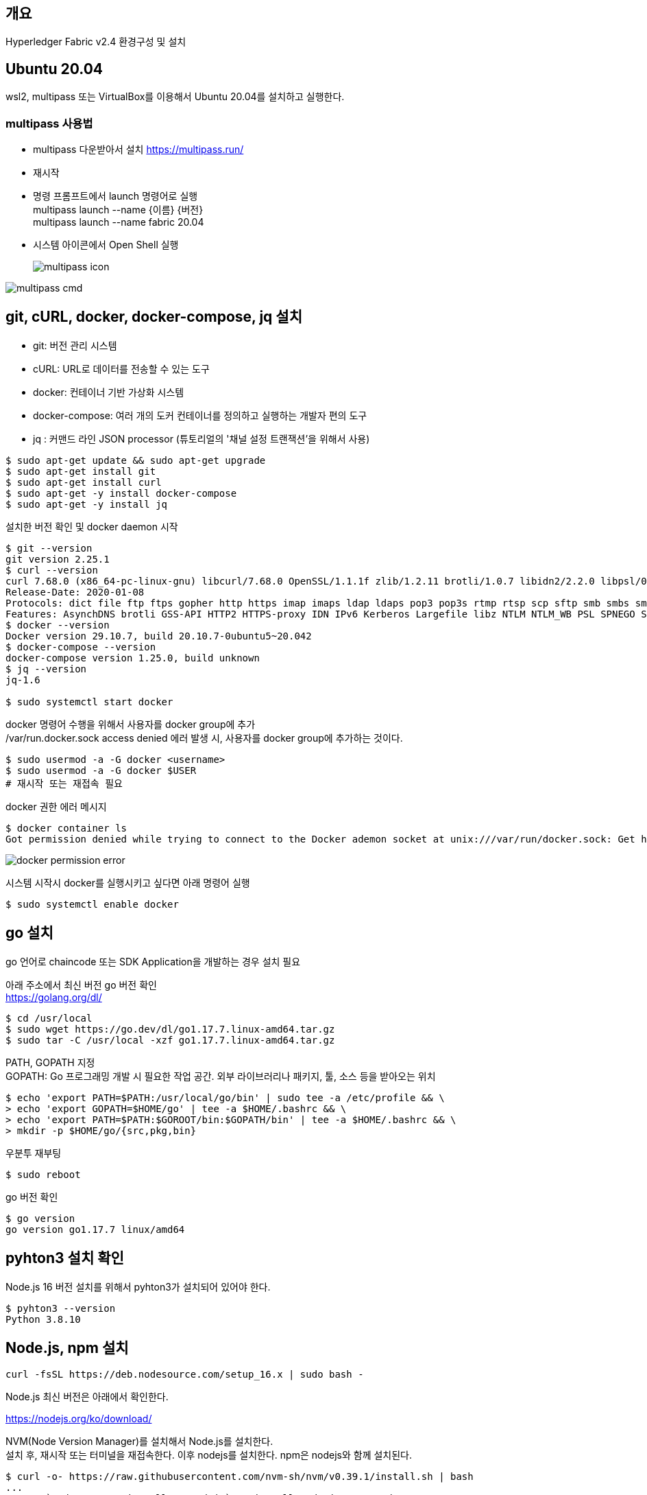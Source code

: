 ## 개요
Hyperledger Fabric v2.4 환경구성 및 설치

## Ubuntu 20.04
wsl2, multipass 또는 VirtualBox를 이용해서 Ubuntu 20.04를 설치하고 실행한다.

### multipass 사용법
* multipass 다운받아서 설치 https://multipass.run/
* 재시작
* 명령 프롬프트에서 launch 명령어로 실행 +
multipass launch --name {이름} {버전} +
multipass launch --name fabric 20.04
* 시스템 아이콘에서 Open Shell 실행 +
+
image::./imgs/install/multipass icon.png[multipass icon]

image::./imgs/install/multipass cmd.png[multipass cmd]

## git, cURL, docker, docker-compose, jq 설치

* git: 버전 관리 시스템
* cURL: URL로 데이터를 전송할 수 있는 도구
* docker: 컨테이너 기반 가상화 시스템
* docker-compose: 여러 개의 도커 컨테이너를 정의하고 실행하는 개발자 편의 도구
* jq : 커맨드 라인 JSON processor (튜토리얼의 '채널 설정 트랜잭션'을 위해서 사용)

```
$ sudo apt-get update && sudo apt-get upgrade
$ sudo apt-get install git
$ sudo apt-get install curl
$ sudo apt-get -y install docker-compose
$ sudo apt-get -y install jq
```

설치한 버전 확인 및 docker daemon 시작
```
$ git --version
git version 2.25.1
$ curl --version
curl 7.68.0 (x86_64-pc-linux-gnu) libcurl/7.68.0 OpenSSL/1.1.1f zlib/1.2.11 brotli/1.0.7 libidn2/2.2.0 libpsl/0.21.0 (+libidn2/2.2.0) libssh/0.9.3/openssl/zlib nghttp2/1.40.0 librtmp/2.3
Release-Date: 2020-01-08
Protocols: dict file ftp ftps gopher http https imap imaps ldap ldaps pop3 pop3s rtmp rtsp scp sftp smb smbs smtp smtps telnet tftp
Features: AsynchDNS brotli GSS-API HTTP2 HTTPS-proxy IDN IPv6 Kerberos Largefile libz NTLM NTLM_WB PSL SPNEGO SSL TLS-SRP UnixSockets
$ docker --version
Docker version 29.10.7, build 20.10.7-0ubuntu5~20.042
$ docker-compose --version
docker-compose version 1.25.0, build unknown
$ jq --version
jq-1.6

$ sudo systemctl start docker
```

docker 명령어 수행을 위해서 사용자를 docker group에 추가 +
/var/run.docker.sock access denied 에러 발생 시, 사용자를 docker group에 추가하는 것이다.

```
$ sudo usermod -a -G docker <username>
$ sudo usermod -a -G docker $USER
# 재시작 또는 재접속 필요
```

docker 권한 에러 메시지
```
$ docker container ls
Got permission denied while trying to connect to the Docker ademon socket at unix:///var/run/docker.sock: Get http://%2Fvar%2Frun%2Fdocker.sock/v1.24/containers/json?all=1: dial unix /var/run/docker.sock: connect: permission denied
```
image::./imgs/install/docker permission error.png[docker permission error]


시스템 시작시 docker를 실행시키고 싶다면 아래 명령어 실행
```
$ sudo systemctl enable docker
```

## go 설치
go 언어로 chaincode 또는 SDK Application을 개발하는 경우 설치 필요

아래 주소에서 최신 버전 go 버전 확인 +
https://golang.org/dl/


```
$ cd /usr/local
$ sudo wget https://go.dev/dl/go1.17.7.linux-amd64.tar.gz
$ sudo tar -C /usr/local -xzf go1.17.7.linux-amd64.tar.gz
```

PATH, GOPATH 지정 +
GOPATH: Go 프로그래밍 개발 시 필요한 작업 공간. 외부 라이브러리나 패키지, 툴, 소스 등을 받아오는 위치
```
$ echo 'export PATH=$PATH:/usr/local/go/bin' | sudo tee -a /etc/profile && \
> echo 'export GOPATH=$HOME/go' | tee -a $HOME/.bashrc && \
> echo 'export PATH=$PATH:$GOROOT/bin:$GOPATH/bin' | tee -a $HOME/.bashrc && \
> mkdir -p $HOME/go/{src,pkg,bin}
```

우분투 재부팅
```
$ sudo reboot
```

go 버전 확인
```
$ go version
go version go1.17.7 linux/amd64
```

## pyhton3 설치 확인
Node.js 16 버전 설치를 위해서 pyhton3가 설치되어 있어야 한다.

```
$ pyhton3 --version
Python 3.8.10
```

## Node.js, npm 설치

```
curl -fsSL https://deb.nodesource.com/setup_16.x | sudo bash -
```

Node.js 최신 버전은 아래에서 확인한다.

https://nodejs.org/ko/download/




NVM(Node Version Manager)를 설치해서 Node.js를 설치한다. +
설치 후, 재시작 또는 터미널을 재접속한다.
이후 nodejs를 설치한다. npm은 nodejs와 함께 설치된다.
```
$ curl -o- https://raw.githubusercontent.com/nvm-sh/nvm/v0.39.1/install.sh | bash
...
## Run `sudo apt-get install -y nodejs` to install Node.js 16.x and npm
## You may also need development tools to build native addons:
     sudo apt-get install gcc g++ make
## To install the Yarn package manager, run:
     curl -sL https://dl.yarnpkg.com/debian/pubkey.gpg | gpg --dearmor | sudo tee /usr/share/keyrings/yarnkey.gpg >/dev/null
     echo "deb [signed-by=/usr/share/keyrings/yarnkey.gpg] https://dl.yarnpkg.com/debian stable main" | sudo tee /etc/apt/sources.list.d/yarn.list
     sudo apt-get update && sudo apt-get install yarn
$ sudo apt-get install -y nodejs
```

node, npm 버전 확인
```
$ node -v
v16.14.0
$ npm -v
8.3.1
```

## Java JDK 설치

```
sudo apt-get install openjdk-11-jdk
```

java 버전 확인
```
$ java -version
openjdk version "11.0.13" 2021-10-19
OpenJDK Runtime Environment (build 11.0.13+8-Ubuntu-0ubuntu1.20.04)
OpenJDK 64-Bit Server VM (build 11.0.13+8-Ubuntu-0ubuntu1.20.04, mixed mode, sharing
```

## Fabric, Fabric Samples 설치
### 폴더 생성 및 이동
폴더 생성 및 이동

```
$ mkdir -p $HOME/go/src/github.com/<your_github_userid>
$ cd $HOME/go/src/github.com/<your_github_userid>
```

```
$ mkdir -p $HOME/go/src/github.com/moss0801
$ cd $HOME/go/src/github.com/moss0801
```

### 다운로드 Fabric samples, docker images, binaries

**참고**: wsl2 에서 curl 실행시 'curl: (60) SSL certificate problem: unable to get local issuer certificate' 에러가 발생하면 curl의 CA 인증서 파일을 갱신해 주어야 한다.
link:https://www.lesstif.com/gitbook/curl-ca-cert-15892500.html[curl 에 신뢰하는 인증기관 인증서(CA Cert) 추가하기]

. curl 인증서 확인 'curl -v https://bit.ly' -> 'CAFile' 항목 확인
.. ubuntu: /etc/ssl/certs/ca-certificates.crt 또는 /etc/ssl/certs 디렉터리에서 CA 목록 로딩
.. RHEL/CentOS:  /etc/pki/tls/certs/ca-bundle.crt
. CA 인증서 다운로드: wget --no-check-certificate https://curl.haxx.se/ca/cacert.pem
. CA 인증서 덮어쓰기: sudo cp cacert.pem  /etc/ssl/certs/ca-certificates.crt

```
$ curl -v https://bit.ly
*   Trying 67.199.248.11:443...
* TCP_NODELAY set
* Connected to bit.ly (67.199.248.11) port 443 (#0)
* ALPN, offering h2
* ALPN, offering http/1.1
* successfully set certificate verify locations:
*   CAfile: /etc/ssl/certs/ca-certificates.crt
  CApath: /etc/ssl/certs
```

위의 방법으로 해결되지 않으면 인증서 검증을 하지 않는 옵션 -k(--insecure)을 추가하여 실행한다.
```
curl -k -L google.com
curl -k -L https://bit.ly/2ysbOFE | bash -s
```


**소스 다운로드 및 Docker 이미지 Pull**
```
$ curl -sSL https://bit.ly/2ysbOFE | bash -s
```

버전을 지정하고 싶으면 아래 명령어 이용
```
$ curl -sSL https://bit.ly/2ysbOFE | bash -s -- <fabric_version> <fabric-ca_version>
$ curl -sSL https://bit.ly/2ysbOFE | bash -s -- 2.4.2 1.5.2
```

실행 결과
```
$ curl -sSL https://bit.ly/2ysbOFE | bash -s

  % Total    % Received % Xferd  Average Speed   Time    Time     Time  Current
                                 Dload  Upload   Total   Spent    Left  Speed
100   167  100   167    0     0    135      0  0:00:01  0:00:01 --:--:--   135
100  6633  100  6633    0     0   4190      0  0:00:01  0:00:01 --:--:--     0

Clone hyperledger/fabric-samples repo

===> Cloning hyperledger/fabric-samples repo
Cloning into 'fabric-samples'...
remote: Enumerating objects: 9635, done.
remote: Total 9635 (delta 0), reused 0 (delta 0), pack-reused 9635
Receiving objects: 100% (9635/9635), 5.55 MiB | 5.50 MiB/s, done.
Resolving deltas: 100% (5186/5186), done.
fabric-samples v2.4.2 does not exist, defaulting to main. fabric-samples main branch is intended to work with recent versions of fabric.

Pull Hyperledger Fabric binaries

===> Downloading version 2.4.2 platform specific fabric binaries
===> Downloading:  https://github.com/hyperledger/fabric/releases/download/v2.4.2/hyperledger-fabric-linux-amd64-2.4.2.tar.gz
  % Total    % Received % Xferd  Average Speed   Time    Time     Time  Current
                                 Dload  Upload   Total   Spent    Left  Speed
100   680  100   680    0     0   2615      0 --:--:-- --:--:-- --:--:--  2605
100 76.7M  100 76.7M    0     0   452k      0  0:02:53  0:02:53 --:--:-- 1234k
==> Done.
===> Downloading version 1.5.2 platform specific fabric-ca-client binary
===> Downloading:  https://github.com/hyperledger/fabric-ca/releases/download/v1.5.2/hyperledger-fabric-ca-linux-amd64-1.5.2.tar.gz
  % Total    % Received % Xferd  Average Speed   Time    Time     Time  Current
                                 Dload  Upload   Total   Spent    Left  Speed
100   683  100   683    0     0   2587      0 --:--:-- --:--:-- --:--:--  2587
100 25.4M  100 25.4M    0     0  10.3M      0  0:00:02  0:00:02 --:--:-- 13.0M
==> Done.

Pull Hyperledger Fabric docker images

FABRIC_IMAGES: peer orderer ccenv tools baseos
===> Pulling fabric Images
====> hyperledger/fabric-peer:2.4.2
2.4.2: Pulling from hyperledger/fabric-peer
97518928ae5f: Pull complete
42bd03df3e1a: Pull complete
3182c3c96871: Pull complete
44ae96fc98a2: Pull complete
2b2d34b5ab5c: Pull complete
eff95e52b961: Pull complete
650bde1fc3f7: Pull complete
Digest: sha256:5eaad9fd093fdfb449310ae851912ab2cf6cd5b634380497404b9cb8bf91dcd2
Status: Downloaded newer image for hyperledger/fabric-peer:2.4.2
docker.io/hyperledger/fabric-peer:2.4.2
====> hyperledger/fabric-orderer:2.4.2
2.4.2: Pulling from hyperledger/fabric-orderer
97518928ae5f: Already exists
42bd03df3e1a: Already exists
a565d10714cf: Pull complete
cf01ceab4d02: Pull complete
641b37dc6c30: Pull complete
a4f70ee0bbbe: Pull complete
3a78beab9d5d: Pull complete
Digest: sha256:fc9fbf6d8c88ef7cff09835c5bf978388897a191ed9c9cf1ba33bc131a50799b
Status: Downloaded newer image for hyperledger/fabric-orderer:2.4.2
docker.io/hyperledger/fabric-orderer:2.4.2
====> hyperledger/fabric-ccenv:2.4.2
2.4.2: Pulling from hyperledger/fabric-ccenv
97518928ae5f: Already exists
b78c28b3bbf7: Pull complete
248309d37e25: Pull complete
8f893ed93684: Pull complete
60b34f272e36: Pull complete
bde889820d2b: Pull complete
759d90edbc0f: Pull complete
81a0619aeb06: Pull complete
fc7be8cce065: Pull complete
Digest: sha256:bd2fa8d04b7bb74f422c34b03cfce62750fc7d99f78410c6f4dd7ce4eaf5f594
Status: Downloaded newer image for hyperledger/fabric-ccenv:2.4.2
docker.io/hyperledger/fabric-ccenv:2.4.2
====> hyperledger/fabric-tools:2.4.2
2.4.2: Pulling from hyperledger/fabric-tools
97518928ae5f: Already exists
b78c28b3bbf7: Already exists
248309d37e25: Already exists
8f893ed93684: Already exists
60b34f272e36: Already exists
fb1c258a462f: Pull complete
cddf115ada33: Pull complete
24ea6585952d: Pull complete
Digest: sha256:c3c4cdf3c73877c9d3dba1fcbbd59e152ecd23876a1ccb9f9bc9c4bed69824e7
Status: Downloaded newer image for hyperledger/fabric-tools:2.4.2
docker.io/hyperledger/fabric-tools:2.4.2
====> hyperledger/fabric-baseos:2.4.2
2.4.2: Pulling from hyperledger/fabric-baseos
97518928ae5f: Already exists
42bd03df3e1a: Already exists
368f3bf0ffdc: Pull complete
Digest: sha256:bdf4646cc0e98ab4cfab4a8cb109ebba5424ae5c84c799d5ec0f5eb7ae2ae2ca
Status: Downloaded newer image for hyperledger/fabric-baseos:2.4.2
docker.io/hyperledger/fabric-baseos:2.4.2
===> Pulling fabric ca Image
====> hyperledger/fabric-ca:1.5.2
1.5.2: Pulling from hyperledger/fabric-ca
a0d0a0d46f8b: Pull complete
ac8258c0aeb1: Pull complete
6c802cf1fa97: Pull complete
Digest: sha256:faa3b743d9ed391c30f518a7cc1168160bf335f3bf60ba6aaaf1aa49c1ed023e
Status: Downloaded newer image for hyperledger/fabric-ca:1.5.2
docker.io/hyperledger/fabric-ca:1.5.2
===> List out hyperledger docker images
hyperledger/fabric-tools     2.4       eb40f70b1174   3 weeks ago    473MB
hyperledger/fabric-tools     2.4.2     eb40f70b1174   3 weeks ago    473MB
hyperledger/fabric-tools     latest    eb40f70b1174   3 weeks ago    473MB
hyperledger/fabric-peer      2.4       43b970f84604   3 weeks ago    62.3MB
hyperledger/fabric-peer      2.4.2     43b970f84604   3 weeks ago    62.3MB
hyperledger/fabric-peer      latest    43b970f84604   3 weeks ago    62.3MB
hyperledger/fabric-orderer   2.4       5edf6bdb4489   3 weeks ago    37.3MB
hyperledger/fabric-orderer   2.4.2     5edf6bdb4489   3 weeks ago    37.3MB
hyperledger/fabric-orderer   latest    5edf6bdb4489   3 weeks ago    37.3MB
hyperledger/fabric-ccenv     2.4       e377a02242aa   3 weeks ago    517MB
hyperledger/fabric-ccenv     2.4.2     e377a02242aa   3 weeks ago    517MB
hyperledger/fabric-ccenv     latest    e377a02242aa   3 weeks ago    517MB
hyperledger/fabric-baseos    2.4       4cfe0148d657   3 weeks ago    6.94MB
hyperledger/fabric-baseos    2.4.2     4cfe0148d657   3 weeks ago    6.94MB
hyperledger/fabric-baseos    latest    4cfe0148d657   3 weeks ago    6.94MB
hyperledger/fabric-ca        1.5       4ea287b75c63   5 months ago   69.8MB
hyperledger/fabric-ca        1.5.2     4ea287b75c63   5 months ago   69.8MB
hyperledger/fabric-ca        latest    4ea287b75c63   5 months ago   69.8MB
```

## fabric-samples 실행

### test-network 실행
폴더 이동
```
$ cd fabric-samples/test-network
```

실행 파일인 network.sh의 도움말 확인
```
$ ./network.hs -h
Using docker and docker-compose
Usage:
  network.sh <Mode> [Flags]
    Modes:
      up - Bring up Fabric orderer and peer nodes. No channel is created
      up createChannel - Bring up fabric network with one channel
      createChannel - Create and join a channel after the network is created
      deployCC - Deploy a chaincode to a channel (defaults to asset-transfer-basic)
      down - Bring down the network

    Flags:
    Used with network.sh up, network.sh createChannel:
    -ca <use CAs> -  Use Certificate Authorities to generate network crypto material
    -c <channel name> - Name of channel to create (defaults to "mychannel")
    -s <dbtype> - Peer state database to deploy: goleveldb (default) or couchdb
    -r <max retry> - CLI times out after certain number of attempts (defaults to 5)
    -d <delay> - CLI delays for a certain number of seconds (defaults to 3)
    -verbose - Verbose mode

    Used with network.sh deployCC
    -c <channel name> - Name of channel to deploy chaincode to
    -ccn <name> - Chaincode name.
    -ccl <language> - Programming language of the chaincode to deploy: go, java, javascript, typescript
    -ccv <version>  - Chaincode version. 1.0 (default), v2, version3.x, etc
    -ccs <sequence>  - Chaincode definition sequence. Must be an integer, 1 (default), 2, 3, etc
    -ccp <path>  - File path to the chaincode.
    -ccep <policy>  - (Optional) Chaincode endorsement policy using signature policy syntax. The default policy requires an endorsement from Org1 and Org2
    -cccg <collection-config>  - (Optional) File path to private data collections configuration file
    -cci <fcn name>  - (Optional) Name of chaincode initialization function. When a function is provided, the execution of init will be requested and the function will be invoked.

    -h - Print this message

 Possible Mode and flag combinations
   up -ca -r -d -s -verbose
   up createChannel -ca -c -r -d -s -verbose
   createChannel -c -r -d -verbose
   deployCC -ccn -ccl -ccv -ccs -ccp -cci -r -d -verbose

 Examples:
   network.sh up createChannel -ca -c mychannel -s couchdb
   network.sh createChannel -c channelName
   network.sh deployCC -ccn basic -ccp ../asset-transfer-basic/chaincode-javascript/ -ccl javascript
   network.sh deployCC -ccn mychaincode -ccp ./user/mychaincode -ccv 1 -ccl javascript

```

test-network 디렉토리에서 실행되고 있는 containers or artifacts는 아래 명령어로 제거 할수 있다.

```
$ ./network.sh down
```

test-network 디렉토리에 아래 명령어로 실행할 수 있다.
```
$ ./network.sh up
```
이 명령어는 peer node 2개, ordering node 1개로 구성된 Fabric Network를 생성한다. 다만 channel은 생성하지 않는다.

성공 로그
```
Using docker and docker-compose
Starting nodes with CLI timeout of '5' tries and CLI delay of '3' seconds and using database 'leveldb' with crypto from 'cryptogen'
LOCAL_VERSION=2.4.2
DOCKER_IMAGE_VERSION=2.4.2
/home/ubuntu/go/src/github.com/moss0801/fabric-samples/test-network/../bin/cryptogen
Generating certificates using cryptogen tool
Creating Org1 Identities
+ cryptogen generate --config=./organizations/cryptogen/crypto-config-org1.yaml --output=organizations
org1.example.com
+ res=0
Creating Org2 Identities
+ cryptogen generate --config=./organizations/cryptogen/crypto-config-org2.yaml --output=organizations
org2.example.com
+ res=0
Creating Orderer Org Identities
+ cryptogen generate --config=./organizations/cryptogen/crypto-config-orderer.yaml --output=organizations
+ res=0
Generating CCP files for Org1 and Org2
Creating network "fabric_test" with the default driver
Creating volume "compose_orderer.example.com" with default driver
Creating volume "compose_peer0.org1.example.com" with default driver
Creating volume "compose_peer0.org2.example.com" with default driver
Creating peer0.org1.example.com ... done
Creating orderer.example.com    ... done
Creating peer0.org2.example.com ... done
Creating cli                    ... done
CONTAINER ID   IMAGE                               COMMAND             CREATED         STATUS                  PORTS                                                                                                                             NAMES
89e98fe96a5e   hyperledger/fabric-tools:latest     "/bin/bash"         1 second ago    Up Less than a second                                                                                                                                     cli
9203c1db39c5   hyperledger/fabric-peer:latest      "peer node start"   2 seconds ago   Up Less than a second   0.0.0.0:9051->9051/tcp, :::9051->9051/tcp, 7051/tcp, 0.0.0.0:9445->9445/tcp, :::9445->9445/tcp                                    peer0.org2.example.com
e300a7762baa   hyperledger/fabric-peer:latest      "peer node start"   2 seconds ago   Up Less than a second   0.0.0.0:7051->7051/tcp, :::7051->7051/tcp, 0.0.0.0:9444->9444/tcp, :::9444->9444/tcp                                              peer0.org1.example.com
8eb92519df67   hyperledger/fabric-orderer:latest   "orderer"           2 seconds ago   Up Less than a second   0.0.0.0:7050->7050/tcp, :::7050->7050/tcp, 0.0.0.0:7053->7053/tcp, :::7053->7053/tcp, 0.0.0.0:9443->9443/tcp, :::9443->9443/tcp   orderer.example.com
```
### 채널 생성

아래 명령를 통해서 채널을 생성한다. 채널명을 지정하지 않는 경우 채널명은 'mychannel'이다

```
$ ./network.sh createChannel
```
채널명 지정하는 경우
```
$ ./network.sh createChannel -c {채널명}
$ ./network.sh createChannel -c channel1
```
채널명은 아래 제약사항을 가진다.

* contains only lower case ASCII alphanumerics, dots ‘.’, and dashes ‘-‘
* is shorter than 250 characters
* starts with a letter

네트워크 생성과 함께 채널을 생성하려는 경우는 아래 명령어를 사용한다.
```
./network.sh up createChannel
```



채널 생성 성공 로그
```
Using docker and docker-compose
Creating channel 'mychannel'.
If network is not up, starting nodes with CLI timeout of '5' tries and CLI delay of '3' seconds and using database 'leveldb
Using docker and docker-compose
Generating channel genesis block 'mychannel.block'
/home/ubuntu/go/src/github.com/moss0801/fabric-samples/test-network/../bin/configtxgen
+ configtxgen -profile TwoOrgsApplicationGenesis -outputBlock ./channel-artifacts/mychannel.block -channelID mychannel
2022-02-17 00:08:29.013 KST 0001 INFO [common.tools.configtxgen] main -> Loading configuration
2022-02-17 00:08:29.019 KST 0002 INFO [common.tools.configtxgen.localconfig] completeInitialization -> orderer type: etcdraft
2022-02-17 00:08:29.020 KST 0003 INFO [common.tools.configtxgen.localconfig] completeInitialization -> Orderer.EtcdRaft.Options unset, setting to tick_interval:"500ms" election_tick:10 heartbeat_tick:1 max_inflight_blocks:5 snapshot_interval_size:16777216
2022-02-17 00:08:29.020 KST 0004 INFO [common.tools.configtxgen.localconfig] Load -> Loaded configuration: /home/ubuntu/go/src/github.com/moss0801/fabric-samples/test-network/configtx/configtx.yaml
2022-02-17 00:08:29.021 KST 0005 INFO [common.tools.configtxgen] doOutputBlock -> Generating genesis block
2022-02-17 00:08:29.021 KST 0006 INFO [common.tools.configtxgen] doOutputBlock -> Creating application channel genesis block
2022-02-17 00:08:29.021 KST 0007 INFO [common.tools.configtxgen] doOutputBlock -> Writing genesis block
+ res=0
Creating channel mychannel
Using organization 1
+ osnadmin channel join --channelID mychannel --config-block ./channel-artifacts/mychannel.block -o localhost:7053 --ca-file /home/ubuntu/go/src/github.com/moss0801/fabric-samples/test-network/organizations/ordererOrganizations/example.com/tlsca/tlsca.example.com-cert.pem --client-cert /home/ubuntu/go/src/github.com/moss0801/fabric-samples/test-network/organizations/ordererOrganizations/example.com/orderers/orderer.example.com/tls/server.crt --client-key /home/ubuntu/go/src/github.com/moss0801/fabric-samples/test-network/organizations/ordererOrganizations/example.com/orderers/orderer.example.com/tls/server.key
+ res=0
Status: 201
{
        "name": "mychannel",
        "url": "/participation/v1/channels/mychannel",
        "consensusRelation": "consenter",
        "status": "active",
        "height": 1
}

Channel 'mychannel' created
Joining org1 peer to the channel...
Using organization 1
+ peer channel join -b ./channel-artifacts/mychannel.block
+ res=0
2022-02-17 00:08:35.282 KST 0001 INFO [channelCmd] InitCmdFactory -> Endorser and orderer connections initialized
2022-02-17 00:08:35.323 KST 0002 INFO [channelCmd] executeJoin -> Successfully submitted proposal to join channel
Joining org2 peer to the channel...
Using organization 2
+ peer channel join -b ./channel-artifacts/mychannel.block
+ res=0
2022-02-17 00:08:38.362 KST 0001 INFO [channelCmd] InitCmdFactory -> Endorser and orderer connections initialized
2022-02-17 00:08:38.465 KST 0002 INFO [channelCmd] executeJoin -> Successfully submitted proposal to join channel
Setting anchor peer for org1...
Using organization 1
Fetching channel config for channel mychannel
Using organization 1
Fetching the most recent configuration block for the channel
+ peer channel fetch config config_block.pb -o orderer.example.com:7050 --ordererTLSHostnameOverride orderer.example.com -c mychannel --tls --cafile /opt/gopath/src/github.com/hyperledger/fabric/peer/organizations/ordererOrganizations/example.com/tlsca/tlsca.example.com-cert.pem
2022-02-16 15:08:38.577 UTC 0001 INFO [channelCmd] InitCmdFactory -> Endorser and orderer connections initialized
2022-02-16 15:08:38.579 UTC 0002 INFO [cli.common] readBlock -> Received block: 0
2022-02-16 15:08:38.579 UTC 0003 INFO [channelCmd] fetch -> Retrieving last config block: 0
2022-02-16 15:08:38.580 UTC 0004 INFO [cli.common] readBlock -> Received block: 0
Decoding config block to JSON and isolating config to Org1MSPconfig.json
+ configtxlator proto_decode --input config_block.pb --type common.Block --output config_block.json
+ jq '.data.data[0].payload.data.config' config_block.json
Generating anchor peer update transaction for Org1 on channel mychannel
+ jq '.channel_group.groups.Application.groups.Org1MSP.values += {"AnchorPeers":{"mod_policy": "Admins","value":{"anchor_peers": [{"host": "peer0.org1.example.com","port": 7051}]},"version": "0"}}' Org1MSPconfig.json
+ configtxlator proto_encode --input Org1MSPconfig.json --type common.Config --output original_config.pb
+ configtxlator proto_encode --input Org1MSPmodified_config.json --type common.Config --output modified_config.pb
+ configtxlator compute_update --channel_id mychannel --original original_config.pb --updated modified_config.pb --output config_update.pb
+ configtxlator proto_decode --input config_update.pb --type common.ConfigUpdate --output config_update.json
+ jq .
++ cat config_update.json
+ echo '{"payload":{"header":{"channel_header":{"channel_id":"mychannel", "type":2}},"data":{"config_update":{' '"channel_id":' '"mychannel",' '"isolated_data":' '{},' '"read_set":' '{' '"groups":' '{' '"Application":' '{' '"groups":' '{' '"Org1MSP":' '{' '"groups":' '{},' '"mod_policy":' '"",' '"policies":' '{' '"Admins":' '{' '"mod_policy":' '"",' '"policy":' null, '"version":' '"0"' '},' '"Endorsement":' '{' '"mod_policy":' '"",' '"policy":' null, '"version":' '"0"' '},' '"Readers":' '{' '"mod_policy":' '"",' '"policy":' null, '"version":' '"0"' '},' '"Writers":' '{' '"mod_policy":' '"",' '"policy":' null, '"version":' '"0"' '}' '},' '"values":' '{' '"MSP":' '{' '"mod_policy":' '"",' '"value":' null, '"version":' '"0"' '}' '},' '"version":' '"0"' '}' '},' '"mod_policy":' '"",' '"policies":' '{},' '"values":' '{},' '"version":' '"0"' '}' '},' '"mod_policy":' '"",' '"policies":' '{},' '"values":' '{},' '"version":' '"0"' '},' '"write_set":' '{' '"groups":' '{' '"Application":' '{' '"groups":' '{' '"Org1MSP":' '{' '"groups":' '{},' '"mod_policy":' '"Admins",' '"policies":' '{' '"Admins":' '{' '"mod_policy":' '"",' '"policy":' null, '"version":' '"0"' '},' '"Endorsement":' '{' '"mod_policy":' '"",' '"policy":' null, '"version":' '"0"' '},' '"Readers":' '{' '"mod_policy":' '"",' '"policy":' null, '"version":' '"0"' '},' '"Writers":' '{' '"mod_policy":' '"",' '"policy":' null, '"version":' '"0"' '}' '},' '"values":' '{' '"AnchorPeers":' '{' '"mod_policy":' '"Admins",' '"value":' '{' '"anchor_peers":' '[' '{' '"host":' '"peer0.org1.example.com",' '"port":' 7051 '}' ']' '},' '"version":' '"0"' '},' '"MSP":' '{' '"mod_policy":' '"",' '"value":' null, '"version":' '"0"' '}' '},' '"version":' '"1"' '}' '},' '"mod_policy":' '"",' '"policies":' '{},' '"values":' '{},' '"version":' '"0"' '}' '},' '"mod_policy":' '"",' '"policies":' '{},' '"values":' '{},' '"version":' '"0"' '}' '}}}}'
+ configtxlator proto_encode --input config_update_in_envelope.json --type common.Envelope --output Org1MSPanchors.tx
2022-02-16 15:08:38.787 UTC 0001 INFO [channelCmd] InitCmdFactory -> Endorser and orderer connections initialized
2022-02-16 15:08:38.795 UTC 0002 INFO [channelCmd] update -> Successfully submitted channel update
Anchor peer set for org 'Org1MSP' on channel 'mychannel'
Setting anchor peer for org2...
Using organization 2
Fetching channel config for channel mychannel
Using organization 2
Fetching the most recent configuration block for the channel
+ peer channel fetch config config_block.pb -o orderer.example.com:7050 --ordererTLSHostnameOverride orderer.example.com -c mychannel --tls --cafile /opt/gopath/src/github.com/hyperledger/fabric/peer/organizations/ordererOrganizations/example.com/tlsca/tlsca.example.com-cert.pem
2022-02-16 15:08:38.934 UTC 0001 INFO [channelCmd] InitCmdFactory -> Endorser and orderer connections initialized
2022-02-16 15:08:38.937 UTC 0002 INFO [cli.common] readBlock -> Received block: 1
2022-02-16 15:08:38.937 UTC 0003 INFO [channelCmd] fetch -> Retrieving last config block: 1
2022-02-16 15:08:38.938 UTC 0004 INFO [cli.common] readBlock -> Received block: 1
Decoding config block to JSON and isolating config to Org2MSPconfig.json
+ configtxlator proto_decode --input config_block.pb --type common.Block --output config_block.json
+ jq '.data.data[0].payload.data.config' config_block.json
Generating anchor peer update transaction for Org2 on channel mychannel
+ jq '.channel_group.groups.Application.groups.Org2MSP.values += {"AnchorPeers":{"mod_policy": "Admins","value":{"anchor_peers": [{"host": "peer0.org2.example.com","port": 9051}]},"version": "0"}}' Org2MSPconfig.json
+ configtxlator proto_encode --input Org2MSPconfig.json --type common.Config --output original_config.pb
+ configtxlator proto_encode --input Org2MSPmodified_config.json --type common.Config --output modified_config.pb
+ configtxlator compute_update --channel_id mychannel --original original_config.pb --updated modified_config.pb --output config_update.pb
+ configtxlator proto_decode --input config_update.pb --type common.ConfigUpdate --output config_update.json
+ jq .
++ cat config_update.json
+ echo '{"payload":{"header":{"channel_header":{"channel_id":"mychannel", "type":2}},"data":{"config_update":{' '"channel_id":' '"mychannel",' '"isolated_data":' '{},' '"read_set":' '{' '"groups":' '{' '"Application":' '{' '"groups":' '{' '"Org2MSP":' '{' '"groups":' '{},' '"mod_policy":' '"",' '"policies":' '{' '"Admins":' '{' '"mod_policy":' '"",' '"policy":' null, '"version":' '"0"' '},' '"Endorsement":' '{' '"mod_policy":' '"",' '"policy":' null, '"version":' '"0"' '},' '"Readers":' '{' '"mod_policy":' '"",' '"policy":' null, '"version":' '"0"' '},' '"Writers":' '{' '"mod_policy":' '"",' '"policy":' null, '"version":' '"0"' '}' '},' '"values":' '{' '"MSP":' '{' '"mod_policy":' '"",' '"value":' null, '"version":' '"0"' '}' '},' '"version":' '"0"' '}' '},' '"mod_policy":' '"",' '"policies":' '{},' '"values":' '{},' '"version":' '"0"' '}' '},' '"mod_policy":' '"",' '"policies":' '{},' '"values":' '{},' '"version":' '"0"' '},' '"write_set":' '{' '"groups":' '{' '"Application":' '{' '"groups":' '{' '"Org2MSP":' '{' '"groups":' '{},' '"mod_policy":' '"Admins",' '"policies":' '{' '"Admins":' '{' '"mod_policy":' '"",' '"policy":' null, '"version":' '"0"' '},' '"Endorsement":' '{' '"mod_policy":' '"",' '"policy":' null, '"version":' '"0"' '},' '"Readers":' '{' '"mod_policy":' '"",' '"policy":' null, '"version":' '"0"' '},' '"Writers":' '{' '"mod_policy":' '"",' '"policy":' null, '"version":' '"0"' '}' '},' '"values":' '{' '"AnchorPeers":' '{' '"mod_policy":' '"Admins",' '"value":' '{' '"anchor_peers":' '[' '{' '"host":' '"peer0.org2.example.com",' '"port":' 9051 '}' ']' '},' '"version":' '"0"' '},' '"MSP":' '{' '"mod_policy":' '"",' '"value":' null, '"version":' '"0"' '}' '},' '"version":' '"1"' '}' '},' '"mod_policy":' '"",' '"policies":' '{},' '"values":' '{},' '"version":' '"0"' '}' '},' '"mod_policy":' '"",' '"policies":' '{},' '"values":' '{},' '"version":' '"0"' '}' '}}}}'
+ configtxlator proto_encode --input config_update_in_envelope.json --type common.Envelope --output Org2MSPanchors.tx
2022-02-16 15:08:39.115 UTC 0001 INFO [channelCmd] InitCmdFactory -> Endorser and orderer connections initialized
2022-02-16 15:08:39.126 UTC 0002 INFO [channelCmd] update -> Successfully submitted channel update
Anchor peer set for org 'Org2MSP' on channel 'mychannel'
Channel 'mychannel' joined
```

### 채인코드(chaincode) 배포

채널 생성 후 deployCC 하위명령어를 이용해서 '**asset-transfer (basic)**' chaincode를 'peer0.org1.example.com'과 'peer0.org2.example.com'에 설치하고, 채널(channel)에 배포한다. 채널을 지정하지 않는 경우 'mychannel'에 배포한다.

```
$ ./network.sh deployCC -ccn basic -ccp ../asset-transfer-basic/chaincode-go -ccl go
```

채널을 지정하는 경우
```
$ ./network.sh deployCC -ccn basic -ccp ../asset-transfer-basic/chaincode-go -ccl go - c {channel}
$ ./network.sh deployCC -ccn basic -ccp ../asset-transfer-basic/chaincode-go -ccl go - c channel1
```

체인코드 배포 성공로그
```
Using docker and docker-compose
deploying chaincode on channel 'mychannel'
executing with the following
- CHANNEL_NAME: mychannel
- CC_NAME: basic
- CC_SRC_PATH: ../asset-transfer-basic/chaincode-go
- CC_SRC_LANGUAGE: go
- CC_VERSION: 1.0
- CC_SEQUENCE: 1
- CC_END_POLICY: NA
- CC_COLL_CONFIG: NA
- CC_INIT_FCN: NA
- DELAY: 3
- MAX_RETRY: 5
- VERBOSE: false
Vendoring Go dependencies at ../asset-transfer-basic/chaincode-go
~/go/src/github.com/moss0801/fabric-samples/asset-transfer-basic/chaincode-go ~/go/src/github.com/moss0801/fabric-samples/test-network
go: downloading github.com/hyperledger/fabric-contract-api-go v1.1.0
go: downloading github.com/hyperledger/fabric-chaincode-go v0.0.0-20200424173110-d7076418f212
go: downloading github.com/hyperledger/fabric-protos-go v0.0.0-20200424173316-dd554ba3746e
go: downloading github.com/stretchr/testify v1.5.1
go: downloading github.com/golang/protobuf v1.3.2
go: downloading google.golang.org/grpc v1.23.0
go: downloading github.com/davecgh/go-spew v1.1.1
go: downloading github.com/pmezard/go-difflib v1.0.0
go: downloading gopkg.in/yaml.v2 v2.2.8
go: downloading github.com/xeipuuv/gojsonschema v1.2.0
go: downloading github.com/go-openapi/spec v0.19.4
go: downloading github.com/gobuffalo/packr v1.30.1
go: downloading google.golang.org/genproto v0.0.0-20180831171423-11092d34479b
go: downloading golang.org/x/net v0.0.0-20190827160401-ba9fcec4b297
go: downloading github.com/xeipuuv/gojsonreference v0.0.0-20180127040603-bd5ef7bd5415
go: downloading github.com/gobuffalo/envy v1.7.0
go: downloading github.com/gobuffalo/packd v0.3.0
go: downloading github.com/go-openapi/jsonpointer v0.19.3
go: downloading github.com/go-openapi/jsonreference v0.19.2
go: downloading github.com/go-openapi/swag v0.19.5
go: downloading golang.org/x/sys v0.0.0-20190710143415-6ec70d6a5542
go: downloading github.com/joho/godotenv v1.3.0
go: downloading github.com/rogpeppe/go-internal v1.3.0
go: downloading github.com/xeipuuv/gojsonpointer v0.0.0-20180127040702-4e3ac2762d5f
go: downloading github.com/mailru/easyjson v0.0.0-20190626092158-b2ccc519800e
go: downloading github.com/PuerkitoBio/purell v1.1.1
go: downloading github.com/PuerkitoBio/urlesc v0.0.0-20170810143723-de5bf2ad4578
go: downloading golang.org/x/text v0.3.2
~/go/src/github.com/moss0801/fabric-samples/test-network
Finished vendoring Go dependencies
+ peer lifecycle chaincode package basic.tar.gz --path ../asset-transfer-basic/chaincode-go --lang golang --label basic_1.0
+ res=0
Chaincode is packaged
Installing chaincode on peer0.org1...
Using organization 1
+ peer lifecycle chaincode install basic.tar.gz
+ res=0
2022-02-17 00:24:05.744 KST 0001 INFO [cli.lifecycle.chaincode] submitInstallProposal -> Installed remotely: response:<status:200 payload:"\nJbasic_1.0:dee2d612e15f5059478b9048fa4b3c9f792096554841d642b9b59099fa0e04a4\022\tbasic_1.0" >
2022-02-17 00:24:05.746 KST 0002 INFO [cli.lifecycle.chaincode] submitInstallProposal -> Chaincode code package identifier: basic_1.0:dee2d612e15f5059478b9048fa4b3c9f792096554841d642b9b59099fa0e04a4
Chaincode is installed on peer0.org1
Install chaincode on peer0.org2...
Using organization 2
+ peer lifecycle chaincode install basic.tar.gz
+ res=0
2022-02-17 00:24:14.340 KST 0001 INFO [cli.lifecycle.chaincode] submitInstallProposal -> Installed remotely: response:<status:200 payload:"\nJbasic_1.0:dee2d612e15f5059478b9048fa4b3c9f792096554841d642b9b59099fa0e04a4\022\tbasic_1.0" >
2022-02-17 00:24:14.340 KST 0002 INFO [cli.lifecycle.chaincode] submitInstallProposal -> Chaincode code package identifier: basic_1.0:dee2d612e15f5059478b9048fa4b3c9f792096554841d642b9b59099fa0e04a4
Chaincode is installed on peer0.org2
Using organization 1
+ peer lifecycle chaincode queryinstalled
+ res=0
Installed chaincodes on peer:
Package ID: basic_1.0:dee2d612e15f5059478b9048fa4b3c9f792096554841d642b9b59099fa0e04a4, Label: basic_1.0
Query installed successful on peer0.org1 on channel
Using organization 1
+ peer lifecycle chaincode approveformyorg -o localhost:7050 --ordererTLSHostnameOverride orderer.example.com --tls --cafile /home/ubuntu/go/src/github.com/moss0801/fabric-samples/test-network/organizations/ordererOrganizations/example.com/tlsca/tlsca.example.com-cert.pem --channelID mychannel --name basic --version 1.0 --package-id basic_1.0:dee2d612e15f5059478b9048fa4b3c9f792096554841d642b9b59099fa0e04a4 --sequence 1
+ res=0
2022-02-17 00:24:16.476 KST 0001 INFO [chaincodeCmd] ClientWait -> txid [9ac7b8fb1c40049846ee2ef68f51427d4d7b765b92c8d8cddf5e1afc491a2f15] committed with status (VALID) at localhost:7051
Chaincode definition approved on peer0.org1 on channel 'mychannel'
Using organization 1
Checking the commit readiness of the chaincode definition on peer0.org1 on channel 'mychannel'...
Attempting to check the commit readiness of the chaincode definition on peer0.org1, Retry after 3 seconds.
+ peer lifecycle chaincode checkcommitreadiness --channelID mychannel --name basic --version 1.0 --sequence 1 --output json
+ res=0
{
        "approvals": {
                "Org1MSP": true,
                "Org2MSP": false
        }
}
Checking the commit readiness of the chaincode definition successful on peer0.org1 on channel 'mychannel'
Using organization 2
Checking the commit readiness of the chaincode definition on peer0.org2 on channel 'mychannel'...
Attempting to check the commit readiness of the chaincode definition on peer0.org2, Retry after 3 seconds.
+ peer lifecycle chaincode checkcommitreadiness --channelID mychannel --name basic --version 1.0 --sequence 1 --output json
+ res=0
{
        "approvals": {
                "Org1MSP": true,
                "Org2MSP": false
        }
}
Checking the commit readiness of the chaincode definition successful on peer0.org2 on channel 'mychannel'
Using organization 2
+ peer lifecycle chaincode approveformyorg -o localhost:7050 --ordererTLSHostnameOverride orderer.example.com --tls --cafile /home/ubuntu/go/src/github.com/moss0801/fabric-samples/test-network/organizations/ordererOrganizations/example.com/tlsca/tlsca.example.com-cert.pem --channelID mychannel --name basic --version 1.0 --package-id basic_1.0:dee2d612e15f5059478b9048fa4b3c9f792096554841d642b9b59099fa0e04a4 --sequence 1
+ res=0
2022-02-17 00:24:24.663 KST 0001 INFO [chaincodeCmd] ClientWait -> txid [8a39e01b80ba23a9b567ac54927ad1276e8312e47c7e5728bde6f2f1e0469759] committed with status (VALID) at localhost:9051
Chaincode definition approved on peer0.org2 on channel 'mychannel'
Using organization 1
Checking the commit readiness of the chaincode definition on peer0.org1 on channel 'mychannel'...
Attempting to check the commit readiness of the chaincode definition on peer0.org1, Retry after 3 seconds.
+ peer lifecycle chaincode checkcommitreadiness --channelID mychannel --name basic --version 1.0 --sequence 1 --output json
+ res=0
{
        "approvals": {
                "Org1MSP": true,
                "Org2MSP": true
        }
}
Checking the commit readiness of the chaincode definition successful on peer0.org1 on channel 'mychannel'
Using organization 2
Checking the commit readiness of the chaincode definition on peer0.org2 on channel 'mychannel'...
Attempting to check the commit readiness of the chaincode definition on peer0.org2, Retry after 3 seconds.
+ peer lifecycle chaincode checkcommitreadiness --channelID mychannel --name basic --version 1.0 --sequence 1 --output json
+ res=0
{
        "approvals": {
                "Org1MSP": true,
                "Org2MSP": true
        }
}
Checking the commit readiness of the chaincode definition successful on peer0.org2 on channel 'mychannel'
Using organization 1
Using organization 2
+ peer lifecycle chaincode commit -o localhost:7050 --ordererTLSHostnameOverride orderer.example.com --tls --cafile /home/ubuntu/go/src/github.com/moss0801/fabric-samples/test-network/organizations/ordererOrganizations/example.com/tlsca/tlsca.example.com-cert.pem --channelID mychannel --name basic --peerAddresses localhost:7051 --tlsRootCertFiles /home/ubuntu/go/src/github.com/moss0801/fabric-samples/test-network/organizations/peerOrganizations/org1.example.com/tlsca/tlsca.org1.example.com-cert.pem --peerAddresses localhost:9051 --tlsRootCertFiles /home/ubuntu/go/src/github.com/moss0801/fabric-samples/test-network/organizations/peerOrganizations/org2.example.com/tlsca/tlsca.org2.example.com-cert.pem --version 1.0 --sequence 1
+ res=0
2022-02-17 00:24:32.985 KST 0001 INFO [chaincodeCmd] ClientWait -> txid [b877b7f220ac86379c0b5a2a74603ee8490ba49c72ba23512d96c8256d51c4b5] committed with status (VALID) at localhost:7051
2022-02-17 00:24:32.990 KST 0002 INFO [chaincodeCmd] ClientWait -> txid [b877b7f220ac86379c0b5a2a74603ee8490ba49c72ba23512d96c8256d51c4b5] committed with status (VALID) at localhost:9051
Chaincode definition committed on channel 'mychannel'
Using organization 1
Querying chaincode definition on peer0.org1 on channel 'mychannel'...
Attempting to Query committed status on peer0.org1, Retry after 3 seconds.
+ peer lifecycle chaincode querycommitted --channelID mychannel --name basic
+ res=0
Committed chaincode definition for chaincode 'basic' on channel 'mychannel':
Version: 1.0, Sequence: 1, Endorsement Plugin: escc, Validation Plugin: vscc, Approvals: [Org1MSP: true, Org2MSP: true]
Query chaincode definition successful on peer0.org1 on channel 'mychannel'
Using organization 2
Querying chaincode definition on peer0.org2 on channel 'mychannel'...
Attempting to Query committed status on peer0.org2, Retry after 3 seconds.
+ peer lifecycle chaincode querycommitted --channelID mychannel --name basic
+ res=0
Committed chaincode definition for chaincode 'basic' on channel 'mychannel':
Version: 1.0, Sequence: 1, Endorsement Plugin: escc, Validation Plugin: vscc, Approvals: [Org1MSP: true, Org2MSP: true]
Query chaincode definition successful on peer0.org2 on channel 'mychannel'
Chaincode initialization is not required

```

### network와 상호작용
test network가 실행된 후, network와 상호작용을 위해서 peer CLI를 사용할 수 있다.

peer CLI로 배포된 smart contract를 invoke 하거나 channels을 update 또는 새로운 smart contracts를 설치 및 배포할 수 있다.

peer 바이너리(binaries)는 fabric-samples/bin 폴더에 위치하고 있다.

아래 명령어로 CLI path에 peer를 추가할 수 있다.

```
$ export PATH=${PWD}/../bin:$PATH
```

추가로 FABRICT_CFG_PATH가 fabric-samples 의 core.yaml 파일로 지정되어야 한다.
```
$ export FABRIC_CFG_PATH=$PWD/../config/
```

아래 환경변수 설정은 peer CLI가 Org1으로 수행할 수 있도록 해준다.
```
# Environment variables for Org1
 
export CORE_PEER_TLS_ENABLED=true
export CORE_PEER_LOCALMSPID="Org1MSP"
export CORE_PEER_TLS_ROOTCERT_FILE=${PWD}/organizations/peerOrganizations/org1.example.com/peers/peer0.org1.example.com/tls/ca.crt
export CORE_PEER_MSPCONFIGPATH=${PWD}/organizations/peerOrganizations/org1.example.com/users/Admin@org1.example.com/msp
export CORE_PEER_ADDRESS=localhost:7051

```

'CORE_PEER_TLS_ROOTCERT_FILE' 과 'CORE_PEER_MSPCONFIGPATH' 환경 변수는 organizations 폴더의 Org1 crypto 요소들을 가르킨다.

다음 명령어는 asset들로 ledger를 초기화 한다. (아래 명령어는 Fabric Gateway peer를 통하지 않기에 endorsing peer가 지정되어야 한다.)

```
peer chaincode invoke -o localhost:7050 --ordererTLSHostnameOverride orderer.example.com --tls --cafile "${PWD}/organizations/ordererOrganizations/example.com/orderers/orderer.example.com/msp/tlscacerts/tlsca.example.com-cert.pem" -C mychannel -n basic --peerAddresses localhost:7051 --tlsRootCertFiles "${PWD}/organizations/peerOrganizations/org1.example.com/peers/peer0.org1.example.com/tls/ca.crt" --peerAddresses localhost:9051 --tlsRootCertFiles "${PWD}/organizations/peerOrganizations/org2.example.com/peers/peer0.org2.example.com/tls/ca.crt" -c '{"function":"InitLedger","Args":[]}'
```

마지막 부분
```
'{"function":"InitLedger","Args":[]}'
```

초기화 성공 로그

```
2022-02-17 00:36:25.454 KST 0001 INFO [chaincodeCmd] chaincodeInvokeOrQuery -> Chaincode invoke successful. result: status:200
```

이제 CLI를 이용해서 ledger를 query 할 수 있다.

아래 명령어로 channel ledger에 추가한 asset의 목록을 조회할 수 있다.

```
$ peer chaincode query -C mychannel -n basic -c '{"Args":["GetAllAssets"]}'
```

결과
```
[
  {"AppraisedValue":300,"Color":"blue","ID":"asset1","Owner":"Tomoko","Size":5},
  {"AppraisedValue":400,"Color":"red","ID":"asset2","Owner":"Brad","Size":5},
  {"AppraisedValue":500,"Color":"green","ID":"asset3","Owner":"Jin Soo","Size":10},
  {"AppraisedValue":600,"Color":"yellow","ID":"asset4","Owner":"Max","Size":10},
  {"AppraisedValue":700,"Color":"black","ID":"asset5","Owner":"Adriana","Size":15},
  {"AppraisedValue":800,"Color":"white","ID":"asset6","Owner":"Michel","Size":15}
]
```

Chaincode들은 ledger(원장)의 asset(자산)의 변경(change) 또는 전송(transfer)을 네트워크 멤버가 원하는 경우 invoke 되어진다.

아래는 'asset-transfer (basic)' chaincode를 invoke해서 ledger의 asset의 owner(주인)을 변경하는 명령어다.

```
peer chaincode invoke -o localhost:7050 --ordererTLSHostnameOverride orderer.example.com --tls --cafile "${PWD}/organizations/ordererOrganizations/example.com/orderers/orderer.example.com/msp/tlscacerts/tlsca.example.com-cert.pem" -C mychannel -n basic --peerAddresses localhost:7051 --tlsRootCertFiles "${PWD}/organizations/peerOrganizations/org1.example.com/peers/peer0.org1.example.com/tls/ca.crt" --peerAddresses localhost:9051 --tlsRootCertFiles "${PWD}/organizations/peerOrganizations/org2.example.com/peers/peer0.org2.example.com/tls/ca.crt" -c '{"function":"TransferAsset","Args":["asset6","Christopher"]}'
```

마지막 부분
```
'{"function":"TransferAsset","Args":["asset6","Christopher"]}'
```

성공 로그
```
2022-02-17 00:40:49.442 KST 0001 INFO [chaincodeCmd] chaincodeInvokeOrQuery -> Chaincode invoke successful. result: status:200 payload:"Michel"
```

'asset-transfer (basic)' chaincode의 endorsement policy(정책)이 Org1과 Org2에 의해 sign된 transaction을 요청하기에, chaincode invoke 명령어는 --peerAddress flag를 이용해서 'peer0.org1.example.com'과 'peer0.org2.example.com'를 지정할 필요가 있다.

TLS는 network에 대해서 활성화(enable)되었기에, 명령어는 --tltRootCertFiles flag를 이용해서 각 peer의 TLS certificate의 참조가 필요하다.

chincode가 invoke 된 이후, blockchain ledger의 asset들이 어떻게 변경되었는지 query해 볼수 있다.

Org1 peer를 통해서 query를 해보았으니, 이번에는 Org2 peer를 통해서 query를 해보자.

아래 환경 변수 수정을 통해서 Org2로 동작하도록 하자.

```
# Environment variables for Org2
 
export CORE_PEER_TLS_ENABLED=true
export CORE_PEER_LOCALMSPID="Org2MSP"
export CORE_PEER_TLS_ROOTCERT_FILE=${PWD}/organizations/peerOrganizations/org2.example.com/peers/peer0.org2.example.com/tls/ca.crt
export CORE_PEER_MSPCONFIGPATH=${PWD}/organizations/peerOrganizations/org2.example.com/users/Admin@org2.example.com/msp
export CORE_PEER_ADDRESS=localhost:9051
```

이제 'peer0.org2.example.com'에서 실행중인 'asset-transfer (basic)' chaincode를 query할 수 있다.
```
$ peer chaincode query -C mychannel -n basic -c '{"Args":["GetAllAssets"]}'
```

"asset6"가 Christopher로 이동(transferred)된 것을 확인할 수 있다.

결과:
```
{"AppraisedValue":800,"Color":"white","ID":"asset6","Owner":"Christopher","Size":15}
```

### network 중지(bring down)

아래 명령어로 network를 중지(bring down)할 수 있다.
```
./network.sh down
```

실행 결과
```
Using docker and docker-compose
Stopping network
Decomposing compose-test-net.yaml
Stopping cli                    ... done
Stopping peer0.org2.example.com ... done
Stopping peer0.org1.example.com ... done
Stopping orderer.example.com    ... done
Removing cli                    ... done
Removing peer0.org2.example.com ... done
Removing peer0.org1.example.com ... done
Removing orderer.example.com    ... done
Removing network fabric_test
Removing volume compose_orderer.example.com
Removing volume compose_peer0.org1.example.com
Removing volume compose_peer0.org2.example.com
Decomposing compose-couch.yaml
ERROR: The Compose file is invalid because:
Service peer0.org1.example.com has neither an image nor a build context specified. At least one must be provided.
Decomposing compose-ca.yaml
Removing network fabric_test
WARNING: Network fabric_test not found.
Error: No such volume: docker_orderer.example.com
Error: No such volume: docker_peer0.org1.example.com
Error: No such volume: docker_peer0.org2.example.com
Removing remaining containers
Removing generated chaincode docker images
Untagged: dev-peer0.org2.example.com-basic_1.0-dee2d612e15f5059478b9048fa4b3c9f792096554841d642b9b59099fa0e04a4-308602e1b42899c349e52c36c8f00dea32c141acb8851b0e809ca9e2543355c0:latest
Deleted: sha256:d617a7fdd1146f6b30350041b674a978ff2716b1a6438926b458d1abdbb51f3a
Deleted: sha256:4075f88e90ba2e6195f64bb585fda5a0f3753b390658dd64acf95287709aa775
Deleted: sha256:d07d931615860d8fe6dfdf96e062be6bb868f9c1bd30fb31c519c9bcc4124ab2
Deleted: sha256:948ad9a124614eb6f3e29e85b542df5183f8b8fa856e5a763b88ea1549b1ae2f
Untagged: dev-peer0.org1.example.com-basic_1.0-dee2d612e15f5059478b9048fa4b3c9f792096554841d642b9b59099fa0e04a4-56aae3ced9c0f8ca473609d4ac62394b30c6863da4d58757901cc5df53260f8b:latest
Deleted: sha256:cc0e5b12d16ef9d850d2db742668f291208a6e17decaa0ff448d820ac3824499
Deleted: sha256:b57d71c396aaa9c1c71212732b4ec3719d4e22537b35da0bf3a34592d275ef8c
Deleted: sha256:25404051153a33f411669e5cda4b87b0a6b05554d9a0be6c67297e264574b646
Deleted: sha256:5edd492d57fd125f01f9722fac74c4fcfda866c3953533b8f75094ab4d261b12
"docker kill" requires at least 1 argument.
See 'docker kill --help'.

Usage:  docker kill [OPTIONS] CONTAINER [CONTAINER...]

Kill one or more running containers
```

docker 컨테이너 목록 조회 +
에러가 발생했지만 컨테이너들은 다 종료되었음.
```
$ docker container ls
CONTAINER ID   IMAGE     COMMAND   CREATED   STATUS    PORTS     NAMES

```

## Fabric CA 사용하기

아래 명령어를 통해서 'cryptogen' 대신 Oragnation별 'Fabric CA'를 생성하여 test network를 구동시킬 수 있다. 이를 통해서 SDK client idenentity 등을 CA에 등록(entorll)할 수 있다.

```
$ ./network.sh up -ca
```

조직(Organization)별 CA가 생성된다.
```
##########################################################
##### Generate certificates using Fabric CA's ############
##########################################################
Generating certificates using Fabric CA
Creating network "fabric_test" with the default driver
Creating ca_org2    ... done
Creating ca_orderer ... done
Creating ca_org1    ... done
```

이후 실행 로그에서 CA가 배포된 후, test-network가 Fabric CA client를 이용해서 각 조직의 CA에 노드와 유저의 identity를 등록(register) 및 각 identity별 MSP folder를 생성하기 위해서 enroll 명령어를 사용한다. MSP 폴더에는 certificate와 각 identity의 private key를 포함한다. 그리고 CA를 운영하는 조직 내에서의 역할(role)과 멤버쉽(membership)을 구성한다.

아래 명령어를 통해서 Org1 admin 유저의 MSP 폴더 예제를 확인할 수 있다.
```
# tree 설치 필요
$ sudo apt install tree
$ tree organizations/peerOrganizations/org1.example.com/users/Admin@org1.example.com/
```

MSP 폴더 구조와 설정 파일들을 아래와 같이 표시해 준다.
```
organizations/peerOrganizations/org1.example.com/users/Admin@org1.example.com/: Is a directory
└── msp
    ├── IssuerPublicKey
    ├── IssuerRevocationPublicKey
    ├── cacerts
    │   └── localhost-7054-ca-org1.pem
    ├── config.yaml
    ├── keystore
    │   └── 58e81e6f1ee8930df46841bf88c22a08ae53c1332319854608539ee78ed2fd65_sk
    ├── signcerts
    │   └── cert.pem
    └── user
```

admin user의 certificate는 'signcerts' 폴더에서, private key는 'keystore' 폴더에서 확인할 수 있다.

실행 로그
```
Using docker and docker-compose
Starting nodes with CLI timeout of '5' tries and CLI delay of '3' seconds and using database 'leveldb' with crypto from 'Certificate Authorities'
LOCAL_VERSION=2.4.2
DOCKER_IMAGE_VERSION=2.4.2
CA_LOCAL_VERSION=1.5.2
CA_DOCKER_IMAGE_VERSION=1.5.2
Generating certificates using Fabric CA
Creating network "fabric_test" with the default driver
Creating ca_org2    ... done
Creating ca_orderer ... done
Creating ca_org1    ... done
Creating Org1 Identities
Enrolling the CA admin
+ fabric-ca-client enroll -u https://admin:adminpw@localhost:7054 --caname ca-org1 --tls.certfiles /home/ubuntu/go/src/github.com/moss0801/fabric-samples/test-network/organizations/fabric-ca/org1/ca-cert.pem
2022/02/17 13:55:14 [INFO] Created a default configuration file at /home/ubuntu/go/src/github.com/moss0801/fabric-samples/test-network/organizations/peerOrganizations/org1.example.com/fabric-ca-client-config.yaml
2022/02/17 13:55:14 [INFO] TLS Enabled
2022/02/17 13:55:14 [INFO] generating key: &{A:ecdsa S:256}
2022/02/17 13:55:14 [INFO] encoded CSR
2022/02/17 13:55:14 [INFO] Stored client certificate at /home/ubuntu/go/src/github.com/moss0801/fabric-samples/test-network/organizations/peerOrganizations/org1.example.com/msp/signcerts/cert.pem
2022/02/17 13:55:14 [INFO] Stored root CA certificate at /home/ubuntu/go/src/github.com/moss0801/fabric-samples/test-network/organizations/peerOrganizations/org1.example.com/msp/cacerts/localhost-7054-ca-org1.pem
2022/02/17 13:55:14 [INFO] Stored Issuer public key at /home/ubuntu/go/src/github.com/moss0801/fabric-samples/test-network/organizations/peerOrganizations/org1.example.com/msp/IssuerPublicKey
2022/02/17 13:55:14 [INFO] Stored Issuer revocation public key at /home/ubuntu/go/src/github.com/moss0801/fabric-samples/test-network/organizations/peerOrganizations/org1.example.com/msp/IssuerRevocationPublicKey
Registering peer0
+ fabric-ca-client register --caname ca-org1 --id.name peer0 --id.secret peer0pw --id.type peer --tls.certfiles /home/ubuntu/go/src/github.com/moss0801/fabric-samples/test-network/organizations/fabric-ca/org1/ca-cert.pem
2022/02/17 13:55:14 [INFO] Configuration file location: /home/ubuntu/go/src/github.com/moss0801/fabric-samples/test-network/organizations/peerOrganizations/org1.example.com/fabric-ca-client-config.yaml
2022/02/17 13:55:14 [INFO] TLS Enabled
2022/02/17 13:55:14 [INFO] TLS Enabled
Password: peer0pw
Registering user
+ fabric-ca-client register --caname ca-org1 --id.name user1 --id.secret user1pw --id.type client --tls.certfiles /home/ubuntu/go/src/github.com/moss0801/fabric-samples/test-network/organizations/fabric-ca/org1/ca-cert.pem
2022/02/17 13:55:15 [INFO] Configuration file location: /home/ubuntu/go/src/github.com/moss0801/fabric-samples/test-network/organizations/peerOrganizations/org1.example.com/fabric-ca-client-config.yaml
2022/02/17 13:55:15 [INFO] TLS Enabled
2022/02/17 13:55:15 [INFO] TLS Enabled
Password: user1pw
Registering the org admin
+ fabric-ca-client register --caname ca-org1 --id.name org1admin --id.secret org1adminpw --id.type admin --tls.certfiles /home/ubuntu/go/src/github.com/moss0801/fabric-samples/test-network/organizations/fabric-ca/org1/ca-cert.pem
2022/02/17 13:55:15 [INFO] Configuration file location: /home/ubuntu/go/src/github.com/moss0801/fabric-samples/test-network/organizations/peerOrganizations/org1.example.com/fabric-ca-client-config.yaml
2022/02/17 13:55:15 [INFO] TLS Enabled
2022/02/17 13:55:15 [INFO] TLS Enabled
Password: org1adminpw
Generating the peer0 msp
+ fabric-ca-client enroll -u https://peer0:peer0pw@localhost:7054 --caname ca-org1 -M /home/ubuntu/go/src/github.com/moss0801/fabric-samples/test-network/organizations/peerOrganizations/org1.example.com/peers/peer0.org1.example.com/msp --csr.hosts peer0.org1.example.com --tls.certfiles /home/ubuntu/go/src/github.com/moss0801/fabric-samples/test-network/organizations/fabric-ca/org1/ca-cert.pem
2022/02/17 13:55:15 [INFO] TLS Enabled
2022/02/17 13:55:15 [INFO] generating key: &{A:ecdsa S:256}
2022/02/17 13:55:15 [INFO] encoded CSR
2022/02/17 13:55:15 [INFO] Stored client certificate at /home/ubuntu/go/src/github.com/moss0801/fabric-samples/test-network/organizations/peerOrganizations/org1.example.com/peers/peer0.org1.example.com/msp/signcerts/cert.pem
2022/02/17 13:55:15 [INFO] Stored root CA certificate at /home/ubuntu/go/src/github.com/moss0801/fabric-samples/test-network/organizations/peerOrganizations/org1.example.com/peers/peer0.org1.example.com/msp/cacerts/localhost-7054-ca-org1.pem
2022/02/17 13:55:15 [INFO] Stored Issuer public key at /home/ubuntu/go/src/github.com/moss0801/fabric-samples/test-network/organizations/peerOrganizations/org1.example.com/peers/peer0.org1.example.com/msp/IssuerPublicKey
2022/02/17 13:55:15 [INFO] Stored Issuer revocation public key at /home/ubuntu/go/src/github.com/moss0801/fabric-samples/test-network/organizations/peerOrganizations/org1.example.com/peers/peer0.org1.example.com/msp/IssuerRevocationPublicKey
Generating the peer0-tls certificates
+ fabric-ca-client enroll -u https://peer0:peer0pw@localhost:7054 --caname ca-org1 -M /home/ubuntu/go/src/github.com/moss0801/fabric-samples/test-network/organizations/peerOrganizations/org1.example.com/peers/peer0.org1.example.com/tls --enrollment.profile tls --csr.hosts peer0.org1.example.com --csr.hosts localhost --tls.certfiles /home/ubuntu/go/src/github.com/moss0801/fabric-samples/test-network/organizations/fabric-ca/org1/ca-cert.pem
2022/02/17 13:55:15 [INFO] TLS Enabled
2022/02/17 13:55:15 [INFO] generating key: &{A:ecdsa S:256}
2022/02/17 13:55:15 [INFO] encoded CSR
2022/02/17 13:55:15 [INFO] Stored client certificate at /home/ubuntu/go/src/github.com/moss0801/fabric-samples/test-network/organizations/peerOrganizations/org1.example.com/peers/peer0.org1.example.com/tls/signcerts/cert.pem
2022/02/17 13:55:15 [INFO] Stored TLS root CA certificate at /home/ubuntu/go/src/github.com/moss0801/fabric-samples/test-network/organizations/peerOrganizations/org1.example.com/peers/peer0.org1.example.com/tls/tlscacerts/tls-localhost-7054-ca-org1.pem
2022/02/17 13:55:15 [INFO] Stored Issuer public key at /home/ubuntu/go/src/github.com/moss0801/fabric-samples/test-network/organizations/peerOrganizations/org1.example.com/peers/peer0.org1.example.com/tls/IssuerPublicKey
2022/02/17 13:55:15 [INFO] Stored Issuer revocation public key at /home/ubuntu/go/src/github.com/moss0801/fabric-samples/test-network/organizations/peerOrganizations/org1.example.com/peers/peer0.org1.example.com/tls/IssuerRevocationPublicKey
Generating the user msp
+ fabric-ca-client enroll -u https://user1:user1pw@localhost:7054 --caname ca-org1 -M /home/ubuntu/go/src/github.com/moss0801/fabric-samples/test-network/organizations/peerOrganizations/org1.example.com/users/User1@org1.example.com/msp --tls.certfiles /home/ubuntu/go/src/github.com/moss0801/fabric-samples/test-network/organizations/fabric-ca/org1/ca-cert.pem
2022/02/17 13:55:15 [INFO] TLS Enabled
2022/02/17 13:55:15 [INFO] generating key: &{A:ecdsa S:256}
2022/02/17 13:55:15 [INFO] encoded CSR
2022/02/17 13:55:15 [INFO] Stored client certificate at /home/ubuntu/go/src/github.com/moss0801/fabric-samples/test-network/organizations/peerOrganizations/org1.example.com/users/User1@org1.example.com/msp/signcerts/cert.pem
2022/02/17 13:55:15 [INFO] Stored root CA certificate at /home/ubuntu/go/src/github.com/moss0801/fabric-samples/test-network/organizations/peerOrganizations/org1.example.com/users/User1@org1.example.com/msp/cacerts/localhost-7054-ca-org1.pem
2022/02/17 13:55:15 [INFO] Stored Issuer public key at /home/ubuntu/go/src/github.com/moss0801/fabric-samples/test-network/organizations/peerOrganizations/org1.example.com/users/User1@org1.example.com/msp/IssuerPublicKey
2022/02/17 13:55:15 [INFO] Stored Issuer revocation public key at /home/ubuntu/go/src/github.com/moss0801/fabric-samples/test-network/organizations/peerOrganizations/org1.example.com/users/User1@org1.example.com/msp/IssuerRevocationPublicKey
Generating the org admin msp
+ fabric-ca-client enroll -u https://org1admin:org1adminpw@localhost:7054 --caname ca-org1 -M /home/ubuntu/go/src/github.com/moss0801/fabric-samples/test-network/organizations/peerOrganizations/org1.example.com/users/Admin@org1.example.com/msp --tls.certfiles /home/ubuntu/go/src/github.com/moss0801/fabric-samples/test-network/organizations/fabric-ca/org1/ca-cert.pem
2022/02/17 13:55:15 [INFO] TLS Enabled
2022/02/17 13:55:15 [INFO] generating key: &{A:ecdsa S:256}
2022/02/17 13:55:15 [INFO] encoded CSR
2022/02/17 13:55:15 [INFO] Stored client certificate at /home/ubuntu/go/src/github.com/moss0801/fabric-samples/test-network/organizations/peerOrganizations/org1.example.com/users/Admin@org1.example.com/msp/signcerts/cert.pem
2022/02/17 13:55:15 [INFO] Stored root CA certificate at /home/ubuntu/go/src/github.com/moss0801/fabric-samples/test-network/organizations/peerOrganizations/org1.example.com/users/Admin@org1.example.com/msp/cacerts/localhost-7054-ca-org1.pem
2022/02/17 13:55:15 [INFO] Stored Issuer public key at /home/ubuntu/go/src/github.com/moss0801/fabric-samples/test-network/organizations/peerOrganizations/org1.example.com/users/Admin@org1.example.com/msp/IssuerPublicKey
2022/02/17 13:55:15 [INFO] Stored Issuer revocation public key at /home/ubuntu/go/src/github.com/moss0801/fabric-samples/test-network/organizations/peerOrganizations/org1.example.com/users/Admin@org1.example.com/msp/IssuerRevocationPublicKey
Creating Org2 Identities
Enrolling the CA admin
+ fabric-ca-client enroll -u https://admin:adminpw@localhost:8054 --caname ca-org2 --tls.certfiles /home/ubuntu/go/src/github.com/moss0801/fabric-samples/test-network/organizations/fabric-ca/org2/ca-cert.pem
2022/02/17 13:55:15 [INFO] Created a default configuration file at /home/ubuntu/go/src/github.com/moss0801/fabric-samples/test-network/organizations/peerOrganizations/org2.example.com/fabric-ca-client-config.yaml
2022/02/17 13:55:15 [INFO] TLS Enabled
2022/02/17 13:55:15 [INFO] generating key: &{A:ecdsa S:256}
2022/02/17 13:55:15 [INFO] encoded CSR
2022/02/17 13:55:15 [INFO] Stored client certificate at /home/ubuntu/go/src/github.com/moss0801/fabric-samples/test-network/organizations/peerOrganizations/org2.example.com/msp/signcerts/cert.pem
2022/02/17 13:55:15 [INFO] Stored root CA certificate at /home/ubuntu/go/src/github.com/moss0801/fabric-samples/test-network/organizations/peerOrganizations/org2.example.com/msp/cacerts/localhost-8054-ca-org2.pem
2022/02/17 13:55:15 [INFO] Stored Issuer public key at /home/ubuntu/go/src/github.com/moss0801/fabric-samples/test-network/organizations/peerOrganizations/org2.example.com/msp/IssuerPublicKey
2022/02/17 13:55:15 [INFO] Stored Issuer revocation public key at /home/ubuntu/go/src/github.com/moss0801/fabric-samples/test-network/organizations/peerOrganizations/org2.example.com/msp/IssuerRevocationPublicKey
Registering peer0
+ fabric-ca-client register --caname ca-org2 --id.name peer0 --id.secret peer0pw --id.type peer --tls.certfiles /home/ubuntu/go/src/github.com/moss0801/fabric-samples/test-network/organizations/fabric-ca/org2/ca-cert.pem
2022/02/17 13:55:15 [INFO] Configuration file location: /home/ubuntu/go/src/github.com/moss0801/fabric-samples/test-network/organizations/peerOrganizations/org2.example.com/fabric-ca-client-config.yaml
2022/02/17 13:55:15 [INFO] TLS Enabled
2022/02/17 13:55:15 [INFO] TLS Enabled
Password: peer0pw
Registering user
+ fabric-ca-client register --caname ca-org2 --id.name user1 --id.secret user1pw --id.type client --tls.certfiles /home/ubuntu/go/src/github.com/moss0801/fabric-samples/test-network/organizations/fabric-ca/org2/ca-cert.pem
2022/02/17 13:55:16 [INFO] Configuration file location: /home/ubuntu/go/src/github.com/moss0801/fabric-samples/test-network/organizations/peerOrganizations/org2.example.com/fabric-ca-client-config.yaml
2022/02/17 13:55:16 [INFO] TLS Enabled
2022/02/17 13:55:16 [INFO] TLS Enabled
Password: user1pw
Registering the org admin
+ fabric-ca-client register --caname ca-org2 --id.name org2admin --id.secret org2adminpw --id.type admin --tls.certfiles /home/ubuntu/go/src/github.com/moss0801/fabric-samples/test-network/organizations/fabric-ca/org2/ca-cert.pem
2022/02/17 13:55:16 [INFO] Configuration file location: /home/ubuntu/go/src/github.com/moss0801/fabric-samples/test-network/organizations/peerOrganizations/org2.example.com/fabric-ca-client-config.yaml
2022/02/17 13:55:16 [INFO] TLS Enabled
2022/02/17 13:55:16 [INFO] TLS Enabled
Password: org2adminpw
Generating the peer0 msp
+ fabric-ca-client enroll -u https://peer0:peer0pw@localhost:8054 --caname ca-org2 -M /home/ubuntu/go/src/github.com/moss0801/fabric-samples/test-network/organizations/peerOrganizations/org2.example.com/peers/peer0.org2.example.com/msp --csr.hosts peer0.org2.example.com --tls.certfiles /home/ubuntu/go/src/github.com/moss0801/fabric-samples/test-network/organizations/fabric-ca/org2/ca-cert.pem
2022/02/17 13:55:16 [INFO] TLS Enabled
2022/02/17 13:55:16 [INFO] generating key: &{A:ecdsa S:256}
2022/02/17 13:55:16 [INFO] encoded CSR
2022/02/17 13:55:16 [INFO] Stored client certificate at /home/ubuntu/go/src/github.com/moss0801/fabric-samples/test-network/organizations/peerOrganizations/org2.example.com/peers/peer0.org2.example.com/msp/signcerts/cert.pem
2022/02/17 13:55:16 [INFO] Stored root CA certificate at /home/ubuntu/go/src/github.com/moss0801/fabric-samples/test-network/organizations/peerOrganizations/org2.example.com/peers/peer0.org2.example.com/msp/cacerts/localhost-8054-ca-org2.pem
2022/02/17 13:55:16 [INFO] Stored Issuer public key at /home/ubuntu/go/src/github.com/moss0801/fabric-samples/test-network/organizations/peerOrganizations/org2.example.com/peers/peer0.org2.example.com/msp/IssuerPublicKey
2022/02/17 13:55:16 [INFO] Stored Issuer revocation public key at /home/ubuntu/go/src/github.com/moss0801/fabric-samples/test-network/organizations/peerOrganizations/org2.example.com/peers/peer0.org2.example.com/msp/IssuerRevocationPublicKey
Generating the peer0-tls certificates
+ fabric-ca-client enroll -u https://peer0:peer0pw@localhost:8054 --caname ca-org2 -M /home/ubuntu/go/src/github.com/moss0801/fabric-samples/test-network/organizations/peerOrganizations/org2.example.com/peers/peer0.org2.example.com/tls --enrollment.profile tls --csr.hosts peer0.org2.example.com --csr.hosts localhost --tls.certfiles /home/ubuntu/go/src/github.com/moss0801/fabric-samples/test-network/organizations/fabric-ca/org2/ca-cert.pem
2022/02/17 13:55:16 [INFO] TLS Enabled
2022/02/17 13:55:16 [INFO] generating key: &{A:ecdsa S:256}
2022/02/17 13:55:16 [INFO] encoded CSR
2022/02/17 13:55:16 [INFO] Stored client certificate at /home/ubuntu/go/src/github.com/moss0801/fabric-samples/test-network/organizations/peerOrganizations/org2.example.com/peers/peer0.org2.example.com/tls/signcerts/cert.pem
2022/02/17 13:55:16 [INFO] Stored TLS root CA certificate at /home/ubuntu/go/src/github.com/moss0801/fabric-samples/test-network/organizations/peerOrganizations/org2.example.com/peers/peer0.org2.example.com/tls/tlscacerts/tls-localhost-8054-ca-org2.pem
2022/02/17 13:55:16 [INFO] Stored Issuer public key at /home/ubuntu/go/src/github.com/moss0801/fabric-samples/test-network/organizations/peerOrganizations/org2.example.com/peers/peer0.org2.example.com/tls/IssuerPublicKey
2022/02/17 13:55:16 [INFO] Stored Issuer revocation public key at /home/ubuntu/go/src/github.com/moss0801/fabric-samples/test-network/organizations/peerOrganizations/org2.example.com/peers/peer0.org2.example.com/tls/IssuerRevocationPublicKey
Generating the user msp
+ fabric-ca-client enroll -u https://user1:user1pw@localhost:8054 --caname ca-org2 -M /home/ubuntu/go/src/github.com/moss0801/fabric-samples/test-network/organizations/peerOrganizations/org2.example.com/users/User1@org2.example.com/msp --tls.certfiles /home/ubuntu/go/src/github.com/moss0801/fabric-samples/test-network/organizations/fabric-ca/org2/ca-cert.pem
2022/02/17 13:55:16 [INFO] TLS Enabled
2022/02/17 13:55:16 [INFO] generating key: &{A:ecdsa S:256}
2022/02/17 13:55:16 [INFO] encoded CSR
2022/02/17 13:55:16 [INFO] Stored client certificate at /home/ubuntu/go/src/github.com/moss0801/fabric-samples/test-network/organizations/peerOrganizations/org2.example.com/users/User1@org2.example.com/msp/signcerts/cert.pem
2022/02/17 13:55:16 [INFO] Stored root CA certificate at /home/ubuntu/go/src/github.com/moss0801/fabric-samples/test-network/organizations/peerOrganizations/org2.example.com/users/User1@org2.example.com/msp/cacerts/localhost-8054-ca-org2.pem
2022/02/17 13:55:16 [INFO] Stored Issuer public key at /home/ubuntu/go/src/github.com/moss0801/fabric-samples/test-network/organizations/peerOrganizations/org2.example.com/users/User1@org2.example.com/msp/IssuerPublicKey
2022/02/17 13:55:16 [INFO] Stored Issuer revocation public key at /home/ubuntu/go/src/github.com/moss0801/fabric-samples/test-network/organizations/peerOrganizations/org2.example.com/users/User1@org2.example.com/msp/IssuerRevocationPublicKey
Generating the org admin msp
+ fabric-ca-client enroll -u https://org2admin:org2adminpw@localhost:8054 --caname ca-org2 -M /home/ubuntu/go/src/github.com/moss0801/fabric-samples/test-network/organizations/peerOrganizations/org2.example.com/users/Admin@org2.example.com/msp --tls.certfiles /home/ubuntu/go/src/github.com/moss0801/fabric-samples/test-network/organizations/fabric-ca/org2/ca-cert.pem
2022/02/17 13:55:16 [INFO] TLS Enabled
2022/02/17 13:55:16 [INFO] generating key: &{A:ecdsa S:256}
2022/02/17 13:55:16 [INFO] encoded CSR
2022/02/17 13:55:16 [INFO] Stored client certificate at /home/ubuntu/go/src/github.com/moss0801/fabric-samples/test-network/organizations/peerOrganizations/org2.example.com/users/Admin@org2.example.com/msp/signcerts/cert.pem
2022/02/17 13:55:16 [INFO] Stored root CA certificate at /home/ubuntu/go/src/github.com/moss0801/fabric-samples/test-network/organizations/peerOrganizations/org2.example.com/users/Admin@org2.example.com/msp/cacerts/localhost-8054-ca-org2.pem
2022/02/17 13:55:16 [INFO] Stored Issuer public key at /home/ubuntu/go/src/github.com/moss0801/fabric-samples/test-network/organizations/peerOrganizations/org2.example.com/users/Admin@org2.example.com/msp/IssuerPublicKey
2022/02/17 13:55:16 [INFO] Stored Issuer revocation public key at /home/ubuntu/go/src/github.com/moss0801/fabric-samples/test-network/organizations/peerOrganizations/org2.example.com/users/Admin@org2.example.com/msp/IssuerRevocationPublicKey
Creating Orderer Org Identities
Enrolling the CA admin
+ fabric-ca-client enroll -u https://admin:adminpw@localhost:9054 --caname ca-orderer --tls.certfiles /home/ubuntu/go/src/github.com/moss0801/fabric-samples/test-network/organizations/fabric-ca/ordererOrg/ca-cert.pem
2022/02/17 13:55:16 [INFO] Created a default configuration file at /home/ubuntu/go/src/github.com/moss0801/fabric-samples/test-network/organizations/ordererOrganizations/example.com/fabric-ca-client-config.yaml
2022/02/17 13:55:16 [INFO] TLS Enabled
2022/02/17 13:55:16 [INFO] generating key: &{A:ecdsa S:256}
2022/02/17 13:55:16 [INFO] encoded CSR
2022/02/17 13:55:17 [INFO] Stored client certificate at /home/ubuntu/go/src/github.com/moss0801/fabric-samples/test-network/organizations/ordererOrganizations/example.com/msp/signcerts/cert.pem
2022/02/17 13:55:17 [INFO] Stored root CA certificate at /home/ubuntu/go/src/github.com/moss0801/fabric-samples/test-network/organizations/ordererOrganizations/example.com/msp/cacerts/localhost-9054-ca-orderer.pem
2022/02/17 13:55:17 [INFO] Stored Issuer public key at /home/ubuntu/go/src/github.com/moss0801/fabric-samples/test-network/organizations/ordererOrganizations/example.com/msp/IssuerPublicKey
2022/02/17 13:55:17 [INFO] Stored Issuer revocation public key at /home/ubuntu/go/src/github.com/moss0801/fabric-samples/test-network/organizations/ordererOrganizations/example.com/msp/IssuerRevocationPublicKey
Registering orderer
+ fabric-ca-client register --caname ca-orderer --id.name orderer --id.secret ordererpw --id.type orderer --tls.certfiles /home/ubuntu/go/src/github.com/moss0801/fabric-samples/test-network/organizations/fabric-ca/ordererOrg/ca-cert.pem
2022/02/17 13:55:17 [INFO] Configuration file location: /home/ubuntu/go/src/github.com/moss0801/fabric-samples/test-network/organizations/ordererOrganizations/example.com/fabric-ca-client-config.yaml
2022/02/17 13:55:17 [INFO] TLS Enabled
2022/02/17 13:55:17 [INFO] TLS Enabled
Password: ordererpw
Registering the orderer admin
+ fabric-ca-client register --caname ca-orderer --id.name ordererAdmin --id.secret ordererAdminpw --id.type admin --tls.certfiles /home/ubuntu/go/src/github.com/moss0801/fabric-samples/test-network/organizations/fabric-ca/ordererOrg/ca-cert.pem
2022/02/17 13:55:17 [INFO] Configuration file location: /home/ubuntu/go/src/github.com/moss0801/fabric-samples/test-network/organizations/ordererOrganizations/example.com/fabric-ca-client-config.yaml
2022/02/17 13:55:17 [INFO] TLS Enabled
2022/02/17 13:55:17 [INFO] TLS Enabled
Password: ordererAdminpw
Generating the orderer msp
+ fabric-ca-client enroll -u https://orderer:ordererpw@localhost:9054 --caname ca-orderer -M /home/ubuntu/go/src/github.com/moss0801/fabric-samples/test-network/organizations/ordererOrganizations/example.com/orderers/orderer.example.com/msp --csr.hosts orderer.example.com --csr.hosts localhost --tls.certfiles /home/ubuntu/go/src/github.com/moss0801/fabric-samples/test-network/organizations/fabric-ca/ordererOrg/ca-cert.pem
2022/02/17 13:55:17 [INFO] TLS Enabled
2022/02/17 13:55:17 [INFO] generating key: &{A:ecdsa S:256}
2022/02/17 13:55:17 [INFO] encoded CSR
2022/02/17 13:55:17 [INFO] Stored client certificate at /home/ubuntu/go/src/github.com/moss0801/fabric-samples/test-network/organizations/ordererOrganizations/example.com/orderers/orderer.example.com/msp/signcerts/cert.pem
2022/02/17 13:55:17 [INFO] Stored root CA certificate at /home/ubuntu/go/src/github.com/moss0801/fabric-samples/test-network/organizations/ordererOrganizations/example.com/orderers/orderer.example.com/msp/cacerts/localhost-9054-ca-orderer.pem
2022/02/17 13:55:17 [INFO] Stored Issuer public key at /home/ubuntu/go/src/github.com/moss0801/fabric-samples/test-network/organizations/ordererOrganizations/example.com/orderers/orderer.example.com/msp/IssuerPublicKey
2022/02/17 13:55:17 [INFO] Stored Issuer revocation public key at /home/ubuntu/go/src/github.com/moss0801/fabric-samples/test-network/organizations/ordererOrganizations/example.com/orderers/orderer.example.com/msp/IssuerRevocationPublicKey
Generating the orderer-tls certificates
+ fabric-ca-client enroll -u https://orderer:ordererpw@localhost:9054 --caname ca-orderer -M /home/ubuntu/go/src/github.com/moss0801/fabric-samples/test-network/organizations/ordererOrganizations/example.com/orderers/orderer.example.com/tls --enrollment.profile tls --csr.hosts orderer.example.com --csr.hosts localhost --tls.certfiles /home/ubuntu/go/src/github.com/moss0801/fabric-samples/test-network/organizations/fabric-ca/ordererOrg/ca-cert.pem
2022/02/17 13:55:17 [INFO] TLS Enabled
2022/02/17 13:55:17 [INFO] generating key: &{A:ecdsa S:256}
2022/02/17 13:55:17 [INFO] encoded CSR
2022/02/17 13:55:17 [INFO] Stored client certificate at /home/ubuntu/go/src/github.com/moss0801/fabric-samples/test-network/organizations/ordererOrganizations/example.com/orderers/orderer.example.com/tls/signcerts/cert.pem
2022/02/17 13:55:17 [INFO] Stored TLS root CA certificate at /home/ubuntu/go/src/github.com/moss0801/fabric-samples/test-network/organizations/ordererOrganizations/example.com/orderers/orderer.example.com/tls/tlscacerts/tls-localhost-9054-ca-orderer.pem
2022/02/17 13:55:17 [INFO] Stored Issuer public key at /home/ubuntu/go/src/github.com/moss0801/fabric-samples/test-network/organizations/ordererOrganizations/example.com/orderers/orderer.example.com/tls/IssuerPublicKey
2022/02/17 13:55:17 [INFO] Stored Issuer revocation public key at /home/ubuntu/go/src/github.com/moss0801/fabric-samples/test-network/organizations/ordererOrganizations/example.com/orderers/orderer.example.com/tls/IssuerRevocationPublicKey
Generating the admin msp
+ fabric-ca-client enroll -u https://ordererAdmin:ordererAdminpw@localhost:9054 --caname ca-orderer -M /home/ubuntu/go/src/github.com/moss0801/fabric-samples/test-network/organizations/ordererOrganizations/example.com/users/Admin@example.com/msp --tls.certfiles /home/ubuntu/go/src/github.com/moss0801/fabric-samples/test-network/organizations/fabric-ca/ordererOrg/ca-cert.pem
2022/02/17 13:55:17 [INFO] TLS Enabled
2022/02/17 13:55:17 [INFO] generating key: &{A:ecdsa S:256}
2022/02/17 13:55:17 [INFO] encoded CSR
2022/02/17 13:55:17 [INFO] Stored client certificate at /home/ubuntu/go/src/github.com/moss0801/fabric-samples/test-network/organizations/ordererOrganizations/example.com/users/Admin@example.com/msp/signcerts/cert.pem
2022/02/17 13:55:17 [INFO] Stored root CA certificate at /home/ubuntu/go/src/github.com/moss0801/fabric-samples/test-network/organizations/ordererOrganizations/example.com/users/Admin@example.com/msp/cacerts/localhost-9054-ca-orderer.pem
2022/02/17 13:55:17 [INFO] Stored Issuer public key at /home/ubuntu/go/src/github.com/moss0801/fabric-samples/test-network/organizations/ordererOrganizations/example.com/users/Admin@example.com/msp/IssuerPublicKey
2022/02/17 13:55:17 [INFO] Stored Issuer revocation public key at /home/ubuntu/go/src/github.com/moss0801/fabric-samples/test-network/organizations/ordererOrganizations/example.com/users/Admin@example.com/msp/IssuerRevocationPublicKey
Generating CCP files for Org1 and Org2
Creating volume "compose_orderer.example.com" with default driver
Creating volume "compose_peer0.org1.example.com" with default driver
Creating volume "compose_peer0.org2.example.com" with default driver
WARNING: Found orphan containers (ca_orderer, ca_org1, ca_org2) for this project. If you removed or renamed this service in your compose file, you can run this command with the --remove-orphans flag to clean it up.
Creating peer0.org2.example.com ... done
Creating peer0.org1.example.com ... done
Creating orderer.example.com    ... done
Creating cli                    ... done
CONTAINER ID   IMAGE                               COMMAND                  CREATED                  STATUS                  PORTS                                                                                                                             NAMES
804e32046b92   hyperledger/fabric-tools:latest     "/bin/bash"              Less than a second ago   Up Less than a second                                                                                                                                     cli
f586cf6206b6   hyperledger/fabric-orderer:latest   "orderer"                1 second ago             Up Less than a second   0.0.0.0:7050->7050/tcp, :::7050->7050/tcp, 0.0.0.0:7053->7053/tcp, :::7053->7053/tcp, 0.0.0.0:9443->9443/tcp, :::9443->9443/tcp   orderer.example.com
d470ba1d3695   hyperledger/fabric-peer:latest      "peer node start"        1 second ago             Up Less than a second   0.0.0.0:7051->7051/tcp, :::7051->7051/tcp, 0.0.0.0:9444->9444/tcp, :::9444->9444/tcp                                              peer0.org1.example.com
6f42ee575605   hyperledger/fabric-peer:latest      "peer node start"        1 second ago             Up Less than a second   0.0.0.0:9051->9051/tcp, :::9051->9051/tcp, 7051/tcp, 0.0.0.0:9445->9445/tcp, :::9445->9445/tcp                                    peer0.org2.example.com
15b50a88ef8f   hyperledger/fabric-ca:latest        "sh -c 'fabric-ca-seâ€¦"   6 seconds ago            Up 5 seconds            0.0.0.0:7054->7054/tcp, :::7054->7054/tcp, 0.0.0.0:17054->17054/tcp, :::17054->17054/tcp                                          ca_org1
988aac3b88c8   hyperledger/fabric-ca:latest        "sh -c 'fabric-ca-seâ€¦"   6 seconds ago            Up 4 seconds            0.0.0.0:9054->9054/tcp, :::9054->9054/tcp, 7054/tcp, 0.0.0.0:19054->19054/tcp, :::19054->19054/tcp                                ca_orderer
e5db745b4e90   hyperledger/fabric-ca:latest        "sh -c 'fabric-ca-seâ€¦"   6 seconds ago            Up 4 seconds            0.0.0.0:8054->8054/tcp, :::8054->8054/tcp, 7054/tcp, 0.0.0.0:18054->18054/tcp, :::18054->18054/tcp                                ca_org2
```


## test-network 구조 파악해 보기

* configtx/configtx.yaml : 네트워크의 채널과 제네시스 블록을 만들고 앵커 피어 노드 파일을 생성하기 위한 설정 파일이다.
* compose/compose-test-net.yaml: 전체 네트워크 노드의 도커 컴포즈 설정 파일이다.
* compose/compose-ca.yaml: ca 노드의 도커 컴포즈 설정 파일이다.
* organizations/cryptogen: MSP에서 인증서를 발급하기 위한 설정파일이다. +
cryptogen 툴로 인증서를 발급할 때 사용되는데, 이 파일을 이용해서 조직과 참가자들에게 각각의 인증서를 발급한다.
** crypto-config-orderer.yaml
** crypto-config-org1.yaml
** crypto-config-org2.yaml
* organizations/fabric-ca: Fabric CA로 인증서를 발급할 때 사용된다.
** ordererOrg/fabric-ca-server-config.yaml
** org1/fabric-ca-server-config.yaml
** org2/fabric-ca-server-config.yaml


실행 과정

1. cryptogen 도구를 사용해 인증서를 생성한다.
2. cryptotxgen 도구를 사용해 오더링 서비스 노드의 제네시스 블록을 생성한다.
3. cryptotxgen 도구를 사용해 채널을 생성한다.
4. configtxgen 도구를 사용해 Org1MSP에 대한 앵커 피어 노드 트랜잭션 파일을 생성한다.
5. configtxgen 도구를 사용해 Org2MSP에 대한 앵커 피어 노드 트랜잭션 파일을 생성한다.


### -ca 로 실행 시 생성되는 파일들

실행 전 파일
```
├── organizations
│   ├── ccp-generate.sh
│   ├── ccp-template.json
│   ├── ccp-template.yaml
│   ├── cryptogen
│   │   ├── crypto-config-orderer.yaml
│   │   ├── crypto-config-org1.yaml
│   │   └── crypto-config-org2.yaml
│   └── fabric-ca
│       ├── ordererOrg
│       │   └── fabric-ca-server-config.yaml
│       ├── org1
│       │   └── fabric-ca-server-config.yaml
│       ├── org2
│       │   └── fabric-ca-server-config.yaml
│       └── registerEnroll.sh
```

실행후 생성 파일
```
├── organizations
│   ├── fabric-ca
│   │   ├── ordererOrg
│   │   │   ├── IssuerPublicKey
│   │   │   ├── IssuerRevocationPublicKey
│   │   │   ├── ca-cert.pem
│   │   │   ├── fabric-ca-server.db
│   │   │   └── msp ...
│   │   ├── org1
│   │   │   ├── IssuerPublicKey
│   │   │   ├── IssuerRevocationPublicKey
│   │   │   ├── ca-cert.pem
│   │   │   ├── fabric-ca-server.db
│   │   │   └── msp ...
│   │   ├── org2
│   │   │   ├── IssuerPublicKey
│   │   │   ├── IssuerRevocationPublicKey
│   │   │   ├── ca-cert.pem
│   │   │   ├── fabric-ca-server.db
│   │   │   └── msp ...
│   ├── ordererOrganizations
│   │   └── example.com
│   │       ├── fabric-ca-client-config.yaml
│   │       ├── msp ...
│   │       ├── orderers
│   │       │   └── orderer.example.com
│   │       │       ├── msp ...
│   │       │       └── tls
│   │       │           ├── IssuerPublicKey
│   │       │           ├── IssuerRevocationPublicKey
│   │       │           ├── ca.crt
│   │       │           ├── cacerts
│   │       │           ├── keystore
│   │       │           │   └── 49edc14aac83e64d42bcd71825f4da7295d93e7dfc774af6a102e7082df86366_sk
│   │       │           ├── server.crt
│   │       │           ├── server.key
│   │       │           ├── signcerts
│   │       │           │   └── cert.pem
│   │       │           ├── tlscacerts
│   │       │           │   └── tls-localhost-9054-ca-orderer.pem
│   │       │           └── user
│   │       ├── tlsca
│   │       │   └── tlsca.example.com-cert.pem
│   │       └── users
│   │           └── Admin@example.com
│   │               └── msp ...
│   └── peerOrganizations
│       ├── org1.example.com
│       │   ├── ca
│       │   │   └── ca.org1.example.com-cert.pem
│       │   ├── connection-org1.json
│       │   ├── connection-org1.yaml
│       │   ├── fabric-ca-client-config.yaml
│       │   ├── msp ...
│       │   ├── peers
│       │   │   └── peer0.org1.example.com
│       │   │       ├── msp ...
│       │   │       └── tls ...
│       │   ├── tlsca
│       │   │   └── tlsca.org1.example.com-cert.pem
│       │   └── users
│       │       ├── Admin@org1.example.com
│       │       │   └── msp ...
│       │       └── User1@org1.example.com
│       │           └── msp ...
│       └── org2.example.com
│           ├── ca
│           │   └── ca.org2.example.com-cert.pem
│           ├── connection-org2.json
│           ├── connection-org2.yaml
│           ├── fabric-ca-client-config.yaml
│           ├── msp ...
│           ├── peers
│           │   └── peer0.org2.example.com
│           │       ├── msp ...
│           │       └── tls ...
│           ├── tlsca
│           │   └── tlsca.org2.example.com-cert.pem
│           └── users
│               ├── Admin@org2.example.com
│               │   └── msp ...
│               └── User1@org2.example.com
│                   └── msp ...
```